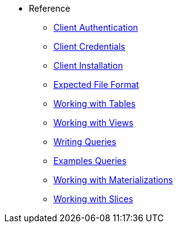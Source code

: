 * Reference 
*** xref:client-authentication.adoc[Client Authentication]
*** xref:client-credentials.adoc[Client Credentials]
*** xref:client-installation.adoc[Client Installation] 
*** xref:expected-file-format.adoc[Expected File Format]
*** xref:tables.adoc[Working with Tables]
*** xref:views.adoc[Working with Views] 
*** xref:writing-queries.adoc[Writing Queries] 
*** xref:example-queries.adoc[Examples Queries]
*** xref:working-with-materializations.adoc[Working with Materializations] 
*** xref:working-with-slices.adoc[Working with Slices] 